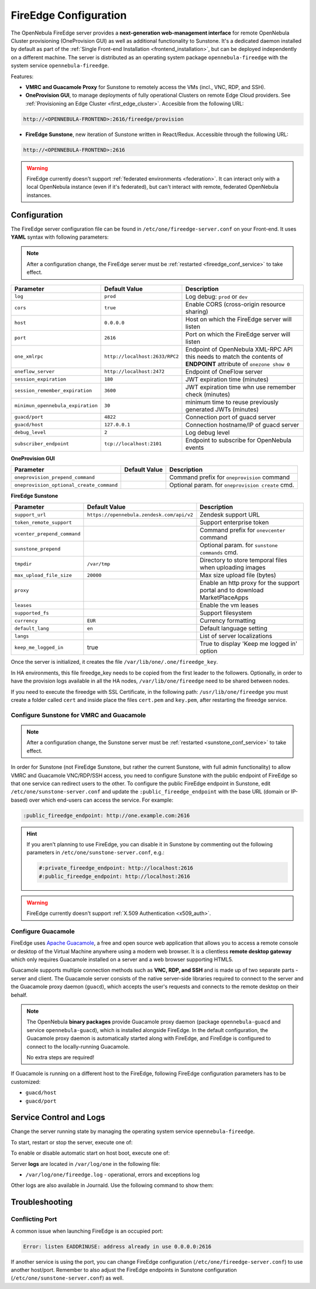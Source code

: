 .. _fireedge_setup:
.. _fireedge_configuration:
.. _fireedge_conf:

================================================================================
FireEdge Configuration
================================================================================

The OpenNebula FireEdge server provides a **next-generation web-management interface** for remote OpenNebula Cluster provisioning (OneProvision GUI) as well as additional functionality to Sunstone. It's a dedicated daemon installed by default as part of the :ref:`Single Front-end Installation <frontend_installation>`, but can be deployed independently on a different machine. The server is distributed as an operating system package ``opennebula-fireedge`` with the system service ``opennebula-fireedge``.

Features:

- **VMRC and Guacamole Proxy** for Sunstone to remotely access the VMs (incl., VNC, RDP, and SSH).
- **OneProvision GUI**, to manage deployments of fully operational Clusters on remote Edge Cloud providers. See :ref:`Provisioning an Edge Cluster <first_edge_cluster>`. Accesible from the following URL:

.. code::

    http://<OPENNEBULA-FRONTEND>:2616/fireedge/provision


- **FireEdge Sunstone**, new iteration of Sunstone written in React/Redux. Accessible through the following URL:

.. code::

    http://<OPENNEBULA-FRONTEND>:2616


.. warning:: FireEdge currently doesn't support :ref:`federated environments <federation>`. It can interact only with a local OpenNebula instance (even if it's federated), but can't interact with remote, federated OpenNebula instances.

.. _fireedge_install_configuration:

Configuration
================================================================================

The FireEdge server configuration file can be found in ``/etc/one/fireedge-server.conf`` on your Front-end. It uses **YAML** syntax with following parameters:

.. note::

    After a configuration change, the FireEdge server must be :ref:`restarted <fireedge_conf_service>` to take effect.

+-------------------------------------------+--------------------------------+----------------------------------------------------+
| Parameter                                 | Default Value                  | Description                                        |
+===========================================+================================+====================================================+
| ``log``                                   | ``prod``                       | Log debug: ``prod`` or ``dev``                     |
+-------------------------------------------+--------------------------------+----------------------------------------------------+
| ``cors``                                  | ``true``                       | Enable CORS (cross-origin resource sharing)        |
+-------------------------------------------+--------------------------------+----------------------------------------------------+
| ``host``                                  | ``0.0.0.0``                    | Host on which the FireEdge server will listen      |
+-------------------------------------------+--------------------------------+----------------------------------------------------+
| ``port``                                  | ``2616``                       | Port on which the FireEdge server will listen      |
+-------------------------------------------+--------------------------------+----------------------------------------------------+
| ``one_xmlrpc``                            | ``http://localhost:2633/RPC2`` | Endpoint of OpenNebula XML-RPC API this needs to   |
|                                           |                                | match the contents of **ENDPOINT** attribute of    |
|                                           |                                | ``onezone show 0``                                 |
+-------------------------------------------+--------------------------------+----------------------------------------------------+
| ``oneflow_server``                        | ``http://localhost:2472``      | Endpoint of OneFlow server                         |
+-------------------------------------------+--------------------------------+----------------------------------------------------+
| ``session_expiration``                    | ``180``                        | JWT expiration time (minutes)                      |
+-------------------------------------------+--------------------------------+----------------------------------------------------+
| ``session_remember_expiration``           | ``3600``                       | JWT expiration time whn use remember check         |
|                                           |                                | (minutes)                                          |
+-------------------------------------------+--------------------------------+----------------------------------------------------+
| ``minimun_opennebula_expiration``         | ``30``                         | minimum time to reuse previously generated JWTs    |
|                                           |                                | (minutes)                                          |
+-------------------------------------------+--------------------------------+----------------------------------------------------+
| ``guacd/port``                            | ``4822``                       | Connection port of guacd server                    |
+-------------------------------------------+--------------------------------+----------------------------------------------------+
| ``guacd/host``                            | ``127.0.0.1``                  | Connection hostname/IP of guacd server             |
+-------------------------------------------+--------------------------------+----------------------------------------------------+
| ``debug_level``                           | ``2``                          | Log debug level                                    |
+-------------------------------------------+--------------------------------+----------------------------------------------------+
| ``subscriber_endpoint``                   | ``tcp://localhost:2101``       | Endpoint to subscribe for OpenNebula events        |
+-------------------------------------------+--------------------------------+----------------------------------------------------+

.. _oneprovision_configuration:

**OneProvision GUI**

|oneprovision_dashboard|

+-------------------------------------------+--------------------------------+----------------------------------------------------+
| Parameter                                 | Default Value                  | Description                                        |
+===========================================+================================+====================================================+
| ``oneprovision_prepend_command``          |                                | Command prefix for ``oneprovision`` command        |
+-------------------------------------------+--------------------------------+----------------------------------------------------+
| ``oneprovision_optional_create_command``  |                                | Optional param. for ``oneprovision create`` cmd.   |
+-------------------------------------------+--------------------------------+----------------------------------------------------+

.. _fireedge_sunstone_configuration:

**FireEdge Sunstone**

|fireedge_sunstone_dashboard|

+-------------------------------------------+-------------------------------------------+----------------------------------------------------+
| Parameter                                 | Default Value                             | Description                                        |
+===========================================+===========================================+====================================================+
| ``support_url``                           | ``https://opennebula.zendesk.com/api/v2`` | Zendesk support URL                                |
+-------------------------------------------+-------------------------------------------+----------------------------------------------------+
| ``token_remote_support``                  |                                           | Support enterprise token                           |
+-------------------------------------------+-------------------------------------------+----------------------------------------------------+
| ``vcenter_prepend_command``               |                                           | Command prefix for ``onevcenter`` command          |
+-------------------------------------------+-------------------------------------------+----------------------------------------------------+
| ``sunstone_prepend``                      |                                           | Optional param. for ``sunstone commands`` cmd.     |
+-------------------------------------------+-------------------------------------------+----------------------------------------------------+
| ``tmpdir``                                | ``/var/tmp``                              | Directory to store temporal files when uploading   |
|                                           |                                           | images                                             |
+-------------------------------------------+-------------------------------------------+----------------------------------------------------+
| ``max_upload_file_size``                  | ``20000``                                 | Max size upload file (bytes)                       |
+-------------------------------------------+-------------------------------------------+----------------------------------------------------+
| ``proxy``                                 |                                           | Enable an http proxy for the support portal and    |
|                                           |                                           | to download MarketPlaceApps                        |
+-------------------------------------------+-------------------------------------------+----------------------------------------------------+
| ``leases``                                |                                           | Enable the vm leases                               |
+-------------------------------------------+-------------------------------------------+----------------------------------------------------+
| ``supported_fs``                          |                                           | Support filesystem                                 |
+-------------------------------------------+-------------------------------------------+----------------------------------------------------+
| ``currency``                              | ``EUR``                                   | Currency formatting                                |
+-------------------------------------------+-------------------------------------------+----------------------------------------------------+
| ``default_lang``                          | ``en``                                    | Default language setting                           |
+-------------------------------------------+-------------------------------------------+----------------------------------------------------+
| ``langs``                                 |                                           | List of server localizations                       |
+-------------------------------------------+-------------------------------------------+----------------------------------------------------+
| ``keep_me_logged_in``                     | true                                      | True to display 'Keep me logged in' option         |
+-------------------------------------------+-------------------------------------------+----------------------------------------------------+

Once the server is initialized, it creates the file ``/var/lib/one/.one/fireedge_key``.

.. _fireedge_in_ha:

In HA environments, this file fireedge_key needs to be copied from the first leader to the followers. Optionally, in order to have the provision logs available in all the HA nodes, ``/var/lib/one/fireedge`` need to be shared between nodes.

.. _fireedge_ssl_without_nginx:

If you need to execute the fireedge with SSL Certificate, in the following path: ``/usr/lib/one/fireedge`` you must create a folder called ``cert`` and inside place the files ``cert.pem`` and ``key.pem``, after restarting the fireedge service.

.. _fireedge_configuration_for_sunstone:

Configure Sunstone for VMRC and Guacamole
-----------------------------------------


.. note::

    After a configuration change, the Sunstone server must be :ref:`restarted <sunstone_conf_service>` to take effect.

In order for Sunstone (not FireEdge Sunstone, but rather the current Sunstone, with full admin functionality) to allow VMRC and Guacamole VNC/RDP/SSH access, you need to configure Sunstone with the public endpoint of FireEdge so that one service can redirect users to the other. To configure the public FireEdge endpoint in Sunstone, edit ``/etc/one/sunstone-server.conf`` and update the ``:public_fireedge_endpoint`` with the base URL (domain or IP-based) over which end-users can access the service. For example:

.. code::

    :public_fireedge_endpoint: http://one.example.com:2616

.. hint::

    If you aren't planning to use FireEdge, you can disable it in Sunstone by commenting out the following parameters in ``/etc/one/sunstone-server.conf``, e.g.:

    .. code::

        #:private_fireedge_endpoint: http://localhost:2616
        #:public_fireedge_endpoint: http://localhost:2616

.. warning:: FireEdge currently doesn't support :ref:`X.509 Authentication <x509_auth>`.

.. _fireedge_conf_guacamole:

Configure Guacamole
-------------------

FireEdge uses `Apache Guacamole <http://guacamole.apache.org>`__, a free and open source web application that allows you to access a remote console or desktop of the Virtual Machine anywhere using a modern web browser. It is a clientless **remote desktop gateway** which only requires Guacamole installed on a server and a web browser supporting HTML5.

Guacamole supports multiple connection methods such as **VNC, RDP, and SSH** and is made up of two separate parts - server and client. The Guacamole server consists of the native server-side libraries required to connect to the server and the Guacamole proxy daemon (``guacd``), which accepts the user's requests and connects to the remote desktop on their behalf.

.. note::

    The OpenNebula **binary packages** provide Guacamole proxy daemon (package ``opennebula-guacd`` and service ``opennebula-guacd``), which is installed alongside FireEdge. In the default configuration, the Guacamole proxy daemon is automatically started along with FireEdge, and FireEdge is configured to connect to the locally-running Guacamole.

    No extra steps are required!

If Guacamole is running on a different host to the FireEdge, following FireEdge configuration parameters has to be customized:

- ``guacd/host``
- ``guacd/port``

.. _fireedge_conf_service:

Service Control and Logs
========================

Change the server running state by managing the operating system service ``opennebula-fireedge``.

To start, restart or stop the server, execute one of:

.. prompt:: bash # auto

    # systemctl start   opennebula-fireedge
    # systemctl restart opennebula-fireedge
    # systemctl stop    opennebula-fireedge

To enable or disable automatic start on host boot, execute one of:

.. prompt:: bash # auto

    # systemctl enable  opennebula-fireedge
    # systemctl disable opennebula-fireedge

Server **logs** are located in ``/var/log/one`` in the following file:

- ``/var/log/one/fireedge.log`` - operational, errors and exceptions log

Other logs are also available in Journald. Use the following command to show them:

.. prompt:: bash # auto

    # journalctl -u opennebula-fireedge.service

Troubleshooting
===============

Conflicting Port
----------------

A common issue when launching FireEdge is an occupied port:

.. code:: bash

    Error: listen EADDRINUSE: address already in use 0.0.0.0:2616

If another service is using the port, you can change FireEdge configuration (``/etc/one/fireedge-server.conf``) to use another host/port. Remember to also adjust the FireEdge endpoints in Sunstone configuration (``/etc/one/sunstone-server.conf``) as well.


.. |oneprovision_dashboard| image:: /images/oneprovision_dashboard.png
.. |fireedge_sunstone_dashboard| image:: /images/fireedge_sunstone_dashboard.png